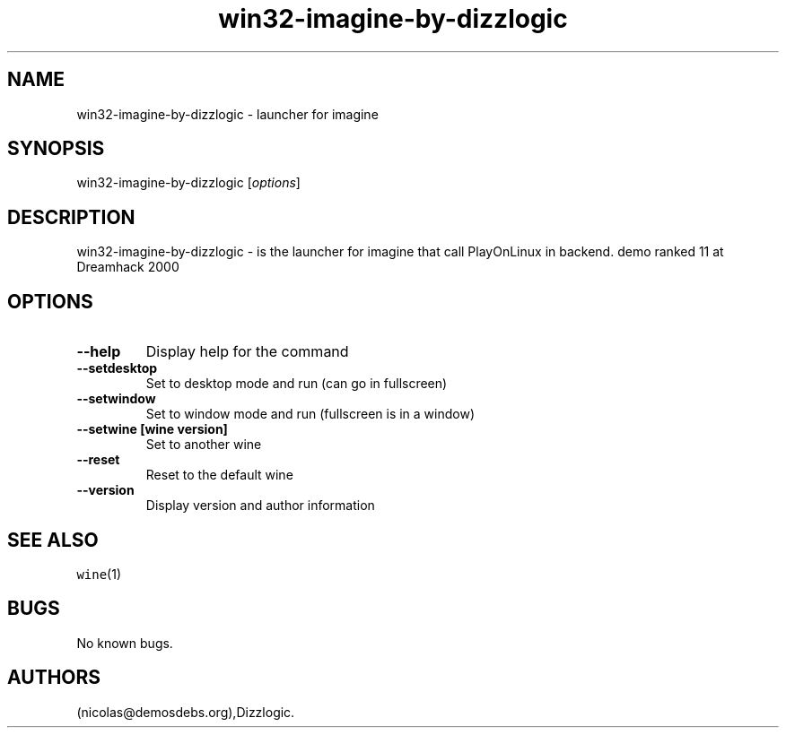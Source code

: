 .\" Automatically generated by Pandoc 2.5
.\"
.TH "win32\-imagine\-by\-dizzlogic" "6" "2016\-01\-17" "imagine User Manuals" ""
.hy
.SH NAME
.PP
win32\-imagine\-by\-dizzlogic \- launcher for imagine
.SH SYNOPSIS
.PP
win32\-imagine\-by\-dizzlogic [\f[I]options\f[R]]
.SH DESCRIPTION
.PP
win32\-imagine\-by\-dizzlogic \- is the launcher for imagine that call
PlayOnLinux in backend.
demo ranked 11 at Dreamhack 2000
.SH OPTIONS
.TP
.B \-\-help
Display help for the command
.TP
.B \-\-setdesktop
Set to desktop mode and run (can go in fullscreen)
.TP
.B \-\-setwindow
Set to window mode and run (fullscreen is in a window)
.TP
.B \-\-setwine [wine version]
Set to another wine
.TP
.B \-\-reset
Reset to the default wine
.TP
.B \-\-version
Display version and author information
.SH SEE ALSO
.PP
\f[C]wine\f[R](1)
.SH BUGS
.PP
No known bugs.
.SH AUTHORS
(nicolas\[at]demosdebs.org),Dizzlogic.
